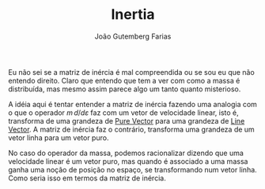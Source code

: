 #+TITLE: Inertia
#+AUTHOR: João Gutemberg Farias
#+EMAIL: joao.gutemberg.farias@gmail.com
#+CREATED: [2021-09-29 Wed 11:03]
#+LAST_MODIFIED: [2021-09-29 Wed 11:23]
#+ROAM_TAGS: ideas

Eu não sei se a matriz de inércia é mal compreendida ou se sou eu que não entendo direito. Claro que entendo que tem a ver com como a massa é distribuída, mas mesmo assim parece algo um tanto quanto misterioso.

A idéia aqui é tentar entender a matriz de inércia fazendo uma analogia com o que o operador $m \, d/d\varepsilon$ faz com um vetor de velocidade linear, isto é, transforma de uma grandeza de [[file:pure_vector.org][Pure Vector]] para uma grandeza de [[file:line_vector.org][Line Vector]]. A matriz de inércia faz o contrário, transforma uma grandeza de um vetor linha para um vetor puro.

No caso do operador da massa, podemos racionalizar dizendo que uma velocidade linear é um vetor puro, mas quando é associado a uma massa ganha uma noção de posição no espaço, se transformando num vetor linha. Como seria isso em termos da matriz de inércia.

